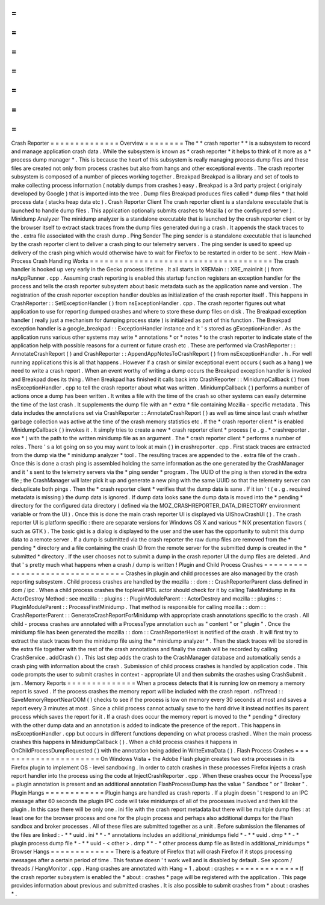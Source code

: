 =
=
=
=
=
=
=
=
=
=
=
=
=
=
Crash
Reporter
=
=
=
=
=
=
=
=
=
=
=
=
=
=
Overview
=
=
=
=
=
=
=
=
The
*
*
crash
reporter
*
*
is
a
subsystem
to
record
and
manage
application
crash
data
.
While
the
subsystem
is
known
as
*
crash
reporter
*
it
helps
to
think
of
it
more
as
a
*
process
dump
manager
*
.
This
is
because
the
heart
of
this
subsystem
is
really
managing
process
dump
files
and
these
files
are
created
not
only
from
process
crashes
but
also
from
hangs
and
other
exceptional
events
.
The
crash
reporter
subsystem
is
composed
of
a
number
of
pieces
working
together
.
Breakpad
Breakpad
is
a
library
and
set
of
tools
to
make
collecting
process
information
(
notably
dumps
from
crashes
)
easy
.
Breakpad
is
a
3rd
party
project
(
originaly
developed
by
Google
)
that
is
imported
into
the
tree
.
Dump
files
Breakpad
produces
files
called
*
dump
files
*
that
hold
process
data
(
stacks
heap
data
etc
)
.
Crash
Reporter
Client
The
crash
reporter
client
is
a
standalone
executable
that
is
launched
to
handle
dump
files
.
This
application
optionally
submits
crashes
to
Mozilla
(
or
the
configured
server
)
.
Minidump
Analyzer
The
minidump
analyzer
is
a
standalone
executable
that
is
launched
by
the
crash
reporter
client
or
by
the
browser
itself
to
extract
stack
traces
from
the
dump
files
generated
during
a
crash
.
It
appends
the
stack
traces
to
the
.
extra
file
associated
with
the
crash
dump
.
Ping
Sender
The
ping
sender
is
a
standalone
executable
that
is
launched
by
the
crash
reporter
client
to
deliver
a
crash
ping
to
our
telemetry
servers
.
The
ping
sender
is
used
to
speed
up
delivery
of
the
crash
ping
which
would
otherwise
have
to
wait
for
Firefox
to
be
restarted
in
order
to
be
sent
.
How
Main
-
Process
Crash
Handling
Works
=
=
=
=
=
=
=
=
=
=
=
=
=
=
=
=
=
=
=
=
=
=
=
=
=
=
=
=
=
=
=
=
=
=
=
=
=
The
crash
handler
is
hooked
up
very
early
in
the
Gecko
process
lifetime
.
It
all
starts
in
XREMain
:
:
XRE_mainInit
(
)
from
nsAppRunner
.
cpp
.
Assuming
crash
reporting
is
enabled
this
startup
function
registers
an
exception
handler
for
the
process
and
tells
the
crash
reporter
subsystem
about
basic
metadata
such
as
the
application
name
and
version
.
The
registration
of
the
crash
reporter
exception
handler
doubles
as
initialization
of
the
crash
reporter
itself
.
This
happens
in
CrashReporter
:
:
SetExceptionHandler
(
)
from
nsExceptionHandler
.
cpp
.
The
crash
reporter
figures
out
what
application
to
use
for
reporting
dumped
crashes
and
where
to
store
these
dump
files
on
disk
.
The
Breakpad
exception
handler
(
really
just
a
mechanism
for
dumping
process
state
)
is
initialized
as
part
of
this
function
.
The
Breakpad
exception
handler
is
a
google_breakpad
:
:
ExceptionHandler
instance
and
it
'
s
stored
as
gExceptionHandler
.
As
the
application
runs
various
other
systems
may
write
*
annotations
*
or
*
notes
*
to
the
crash
reporter
to
indicate
state
of
the
application
help
with
possible
reasons
for
a
current
or
future
crash
etc
.
These
are
performed
via
CrashReporter
:
:
AnnotateCrashReport
(
)
and
CrashReporter
:
:
AppendAppNotesToCrashReport
(
)
from
nsExceptionHandler
.
h
.
For
well
running
applications
this
is
all
that
happens
.
However
if
a
crash
or
similar
exceptional
event
occurs
(
such
as
a
hang
)
we
need
to
write
a
crash
report
.
When
an
event
worthy
of
writing
a
dump
occurs
the
Breakpad
exception
handler
is
invoked
and
Breakpad
does
its
thing
.
When
Breakpad
has
finished
it
calls
back
into
CrashReporter
:
:
MinidumpCallback
(
)
from
nsExceptionHandler
.
cpp
to
tell
the
crash
reporter
about
what
was
written
.
MinidumpCallback
(
)
performs
a
number
of
actions
once
a
dump
has
been
written
.
It
writes
a
file
with
the
time
of
the
crash
so
other
systems
can
easily
determine
the
time
of
the
last
crash
.
It
supplements
the
dump
file
with
an
*
extra
*
file
containing
Mozilla
-
specific
metadata
.
This
data
includes
the
annotations
set
via
CrashReporter
:
:
AnnotateCrashReport
(
)
as
well
as
time
since
last
crash
whether
garbage
collection
was
active
at
the
time
of
the
crash
memory
statistics
etc
.
If
the
*
crash
reporter
client
*
is
enabled
MinidumpCallback
(
)
invokes
it
.
It
simply
tries
to
create
a
new
*
crash
reporter
client
*
process
(
e
.
g
.
*
crashreporter
.
exe
*
)
with
the
path
to
the
written
minidump
file
as
an
argument
.
The
*
crash
reporter
client
*
performs
a
number
of
roles
.
There
'
s
a
lot
going
on
so
you
may
want
to
look
at
main
(
)
in
crashreporter
.
cpp
.
First
stack
traces
are
extracted
from
the
dump
via
the
*
minidump
analyzer
*
tool
.
The
resulting
traces
are
appended
to
the
.
extra
file
of
the
crash
.
Once
this
is
done
a
crash
ping
is
assembled
holding
the
same
information
as
the
one
generated
by
the
CrashManager
and
it
'
s
sent
to
the
telemetry
servers
via
the
*
ping
sender
*
program
.
The
UUID
of
the
ping
is
then
stored
in
the
extra
file
;
the
CrashManager
will
later
pick
it
up
and
generate
a
new
ping
with
the
same
UUID
so
that
the
telemetry
server
can
deduplicate
both
pings
.
Then
the
*
crash
reporter
client
*
verifies
that
the
dump
data
is
sane
.
If
it
isn
'
t
(
e
.
g
.
required
metadata
is
missing
)
the
dump
data
is
ignored
.
If
dump
data
looks
sane
the
dump
data
is
moved
into
the
*
pending
*
directory
for
the
configured
data
directory
(
defined
via
the
MOZ_CRASHREPORTER_DATA_DIRECTORY
environment
variable
or
from
the
UI
)
.
Once
this
is
done
the
main
crash
reporter
UI
is
displayed
via
UIShowCrashUI
(
)
.
The
crash
reporter
UI
is
platform
specific
:
there
are
separate
versions
for
Windows
OS
X
and
various
\
*
NIX
presentation
flavors
(
such
as
GTK
)
.
The
basic
gist
is
a
dialog
is
displayed
to
the
user
and
the
user
has
the
opportunity
to
submit
this
dump
data
to
a
remote
server
.
If
a
dump
is
submitted
via
the
crash
reporter
the
raw
dump
files
are
removed
from
the
*
pending
*
directory
and
a
file
containing
the
crash
ID
from
the
remote
server
for
the
submitted
dump
is
created
in
the
*
submitted
*
directory
.
If
the
user
chooses
not
to
submit
a
dump
in
the
crash
reporter
UI
the
dump
files
are
deleted
.
And
that
'
s
pretty
much
what
happens
when
a
crash
/
dump
is
written
!
Plugin
and
Child
Process
Crashes
=
=
=
=
=
=
=
=
=
=
=
=
=
=
=
=
=
=
=
=
=
=
=
=
=
=
=
=
=
=
=
=
Crashes
in
plugin
and
child
processes
are
also
managed
by
the
crash
reporting
subsystem
.
Child
process
crashes
are
handled
by
the
mozilla
:
:
dom
:
:
CrashReporterParent
class
defined
in
dom
/
ipc
.
When
a
child
process
crashes
the
toplevel
IPDL
actor
should
check
for
it
by
calling
TakeMinidump
in
its
ActorDestroy
Method
:
see
mozilla
:
:
plugins
:
:
PluginModuleParent
:
:
ActorDestroy
and
mozilla
:
:
plugins
:
:
PluginModuleParent
:
:
ProcessFirstMinidump
.
That
method
is
responsible
for
calling
mozilla
:
:
dom
:
:
CrashReporterParent
:
:
GenerateCrashReportForMinidump
with
appropriate
crash
annotations
specific
to
the
crash
.
All
child
-
process
crashes
are
annotated
with
a
ProcessType
annotation
such
as
"
content
"
or
"
plugin
"
.
Once
the
minidump
file
has
been
generated
the
mozilla
:
:
dom
:
:
CrashReporterHost
is
notified
of
the
crash
.
It
will
first
try
to
extract
the
stack
traces
from
the
minidump
file
using
the
*
minidump
analyzer
*
.
Then
the
stack
traces
will
be
stored
in
the
extra
file
together
with
the
rest
of
the
crash
annotations
and
finally
the
crash
will
be
recorded
by
calling
CrashService
.
addCrash
(
)
.
This
last
step
adds
the
crash
to
the
CrashManager
database
and
automatically
sends
a
crash
ping
with
information
about
the
crash
.
Submission
of
child
process
crashes
is
handled
by
application
code
.
This
code
prompts
the
user
to
submit
crashes
in
context
-
appropriate
UI
and
then
submits
the
crashes
using
CrashSubmit
.
jsm
.
Memory
Reports
=
=
=
=
=
=
=
=
=
=
=
=
=
=
When
a
process
detects
that
it
is
running
low
on
memory
a
memory
report
is
saved
.
If
the
process
crashes
the
memory
report
will
be
included
with
the
crash
report
.
nsThread
:
:
SaveMemoryReportNearOOM
(
)
checks
to
see
if
the
process
is
low
on
memory
every
30
seconds
at
most
and
saves
a
report
every
3
minutes
at
most
.
Since
a
child
process
cannot
actually
save
to
the
hard
drive
it
instead
notifies
its
parent
process
which
saves
the
report
for
it
.
If
a
crash
does
occur
the
memory
report
is
moved
to
the
*
pending
*
directory
with
the
other
dump
data
and
an
annotation
is
added
to
indicate
the
presence
of
the
report
.
This
happens
in
nsExceptionHandler
.
cpp
but
occurs
in
different
functions
depending
on
what
process
crashed
.
When
the
main
process
crashes
this
happens
in
MinidumpCallback
(
)
.
When
a
child
process
crashes
it
happens
in
OnChildProcessDumpRequested
(
)
with
the
annotation
being
added
in
WriteExtraData
(
)
.
Flash
Process
Crashes
=
=
=
=
=
=
=
=
=
=
=
=
=
=
=
=
=
=
=
=
=
On
Windows
Vista
+
the
Adobe
Flash
plugin
creates
two
extra
processes
in
its
Firefox
plugin
to
implement
OS
-
level
sandboxing
.
In
order
to
catch
crashes
in
these
processes
Firefox
injects
a
crash
report
handler
into
the
process
using
the
code
at
InjectCrashReporter
.
cpp
.
When
these
crashes
occur
the
ProcessType
=
plugin
annotation
is
present
and
an
additional
annotation
FlashProcessDump
has
the
value
"
Sandbox
"
or
"
Broker
"
.
Plugin
Hangs
=
=
=
=
=
=
=
=
=
=
=
=
Plugin
hangs
are
handled
as
crash
reports
.
If
a
plugin
doesn
'
t
respond
to
an
IPC
message
after
60
seconds
the
plugin
IPC
code
will
take
minidumps
of
all
of
the
processes
involved
and
then
kill
the
plugin
.
In
this
case
there
will
be
only
one
.
ini
file
with
the
crash
report
metadata
but
there
will
be
multiple
dump
files
:
at
least
one
for
the
browser
process
and
one
for
the
plugin
process
and
perhaps
also
additional
dumps
for
the
Flash
sandbox
and
broker
processes
.
All
of
these
files
are
submitted
together
as
a
unit
.
Before
submission
the
filenames
of
the
files
are
linked
:
-
*
*
uuid
.
ini
*
*
-
*
annotations
includes
an
additional_minidumps
field
*
-
*
*
uuid
.
dmp
*
*
-
*
plugin
process
dump
file
*
-
*
*
uuid
-
<
other
>
.
dmp
*
*
-
*
other
process
dump
file
as
listed
in
additional_minidumps
*
Browser
Hangs
=
=
=
=
=
=
=
=
=
=
=
=
=
There
is
a
feature
of
Firefox
that
will
crash
Firefox
if
it
stops
processing
messages
after
a
certain
period
of
time
.
This
feature
doesn
'
t
work
well
and
is
disabled
by
default
.
See
xpcom
/
threads
/
HangMonitor
.
cpp
.
Hang
crashes
are
annotated
with
Hang
=
1
.
about
:
crashes
=
=
=
=
=
=
=
=
=
=
=
=
=
If
the
crash
reporter
subsystem
is
enabled
the
*
about
:
crashes
*
page
will
be
registered
with
the
application
.
This
page
provides
information
about
previous
and
submitted
crashes
.
It
is
also
possible
to
submit
crashes
from
*
about
:
crashes
*
.
